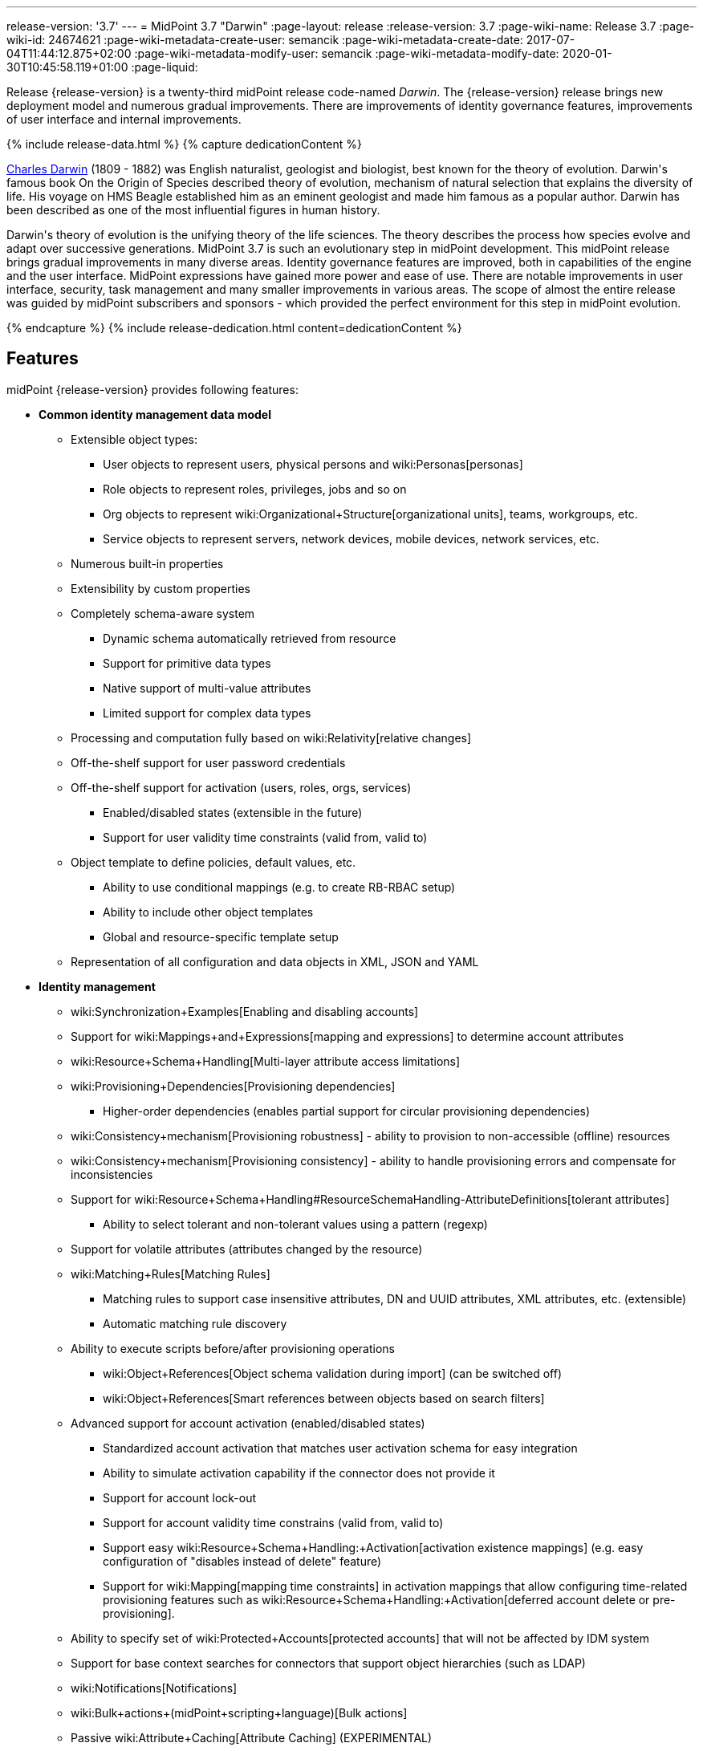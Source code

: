 ---
release-version: '3.7'
---
= MidPoint 3.7 "Darwin"
:page-layout: release
:release-version: 3.7
:page-wiki-name: Release 3.7
:page-wiki-id: 24674621
:page-wiki-metadata-create-user: semancik
:page-wiki-metadata-create-date: 2017-07-04T11:44:12.875+02:00
:page-wiki-metadata-modify-user: semancik
:page-wiki-metadata-modify-date: 2020-01-30T10:45:58.119+01:00
:page-liquid:

Release {release-version} is a twenty-third midPoint release code-named _Darwin_.
The {release-version} release brings new deployment model and numerous gradual improvements.
There are improvements of identity governance features, improvements of user interface and internal improvements.

++++
{% include release-data.html %}
++++

++++
{% capture dedicationContent %}
<p>
    <a href="https://en.wikipedia.org/wiki/Charles_Darwin">Charles Darwin</a> (1809 - 1882) was English naturalist, geologist and biologist, best known for the theory of evolution.
    Darwin's famous book On the Origin of Species described theory of evolution, mechanism of natural selection that explains the diversity of life.
    His voyage on HMS Beagle established him as an eminent geologist and made him famous as a popular author.
    Darwin has been described as one of the most influential figures in human history.
</p>
<p>
    Darwin's theory of evolution is the unifying theory of the life sciences.
    The theory describes the process how species evolve and adapt over successive generations.
    MidPoint 3.7 is such an evolutionary step in midPoint development.
    This midPoint release brings gradual improvements in many diverse areas.
    Identity governance features are improved, both in capabilities of the engine and the user interface.
    MidPoint expressions have gained more power and ease of use. There are notable improvements in user interface, security, task management and many smaller improvements in various areas.
    The scope of almost the entire release was guided by midPoint subscribers and sponsors - which provided the perfect environment for this step in midPoint evolution.
</p>
{% endcapture %}
{% include release-dedication.html content=dedicationContent %}
++++

== Features

midPoint {release-version} provides following features:

* *Common identity management data model*

** Extensible object types:

*** User objects to represent users, physical persons and wiki:Personas[personas]

*** Role objects to represent roles, privileges, jobs and so on

*** Org objects to represent wiki:Organizational+Structure[organizational units], teams, workgroups, etc.

*** Service objects to represent servers, network devices, mobile devices, network services, etc.

** Numerous built-in properties

** Extensibility by custom properties

** Completely schema-aware system

*** Dynamic schema automatically retrieved from resource

*** Support for primitive data types

*** Native support of multi-value attributes

*** Limited support for complex data types

** Processing and computation fully based on wiki:Relativity[relative changes]

** Off-the-shelf support for user password credentials

** Off-the-shelf support for activation (users, roles, orgs, services)

*** Enabled/disabled states (extensible in the future)

*** Support for user validity time constraints (valid from, valid to)

** Object template to define policies, default values, etc.

*** Ability to use conditional mappings (e.g. to create RB-RBAC setup)

*** Ability to include other object templates

*** Global and resource-specific template setup

** Representation of all configuration and data objects in XML, JSON and YAML


* *Identity management*

** wiki:Synchronization+Examples[Enabling and disabling accounts]

** Support for wiki:Mappings+and+Expressions[mapping and expressions] to determine account attributes

** wiki:Resource+Schema+Handling[Multi-layer attribute access limitations]

** wiki:Provisioning+Dependencies[Provisioning dependencies]

*** Higher-order dependencies (enables partial support for circular provisioning dependencies)

** wiki:Consistency+mechanism[Provisioning robustness] - ability to provision to non-accessible (offline) resources

** wiki:Consistency+mechanism[Provisioning consistency] - ability to handle provisioning errors and compensate for inconsistencies

** Support for wiki:Resource+Schema+Handling#ResourceSchemaHandling-AttributeDefinitions[tolerant attributes]

*** Ability to select tolerant and non-tolerant values using a pattern (regexp)

** Support for volatile attributes (attributes changed by the resource)

** wiki:Matching+Rules[Matching Rules]

*** Matching rules to support case insensitive attributes, DN and UUID attributes, XML attributes, etc.
(extensible)

*** Automatic matching rule discovery

** Ability to execute scripts before/after provisioning operations

*** wiki:Object+References[Object schema validation during import] (can be switched off)

*** wiki:Object+References[Smart references between objects based on search filters]

** Advanced support for account activation (enabled/disabled states)

*** Standardized account activation that matches user activation schema for easy integration

*** Ability to simulate activation capability if the connector does not provide it

*** Support for account lock-out

*** Support for account validity time constrains (valid from, valid to)

*** Support easy wiki:Resource+Schema+Handling:+Activation[activation existence mappings] (e.g. easy configuration of "disables instead of delete" feature)

*** Support for wiki:Mapping[mapping time constraints] in activation mappings that allow configuring time-related provisioning features such as wiki:Resource+Schema+Handling:+Activation[deferred account delete or pre-provisioning].

** Ability to specify set of wiki:Protected+Accounts[protected accounts] that will not be affected by IDM system

** Support for base context searches for connectors that support object hierarchies (such as LDAP)

** wiki:Notifications[Notifications]

** wiki:Bulk+actions+(midPoint+scripting+language)[Bulk actions]

** Passive wiki:Attribute+Caching[Attribute Caching] (EXPERIMENTAL)

** Partial multi-tenancy support


* *Synchronization* +

** wiki:Synchronization[Live synchronization]

** wiki:Relativity[Reconciliation]

*** Ability to execute scripts before/after reconciliation

** Correlation and confirmation expressions

*** Conditional correlation expressions

** Concept of _channel_ that can be used to adjust synchronization behaviour in some situations

** wiki:Generic+Synchronization[Generic Synchronization] allows synchronization of roles to groups to organizational units to ... anything

** Self-healing wiki:Consistency+mechanism[consistency mechanism]


* *Advanced RBAC*

** wiki:Expression[Expressions in the roles]

** wiki:Roles#Roles-RoleHierarchy[Hierarchical roles]

** Conditional roles and assignments/inducements

** Parametric roles (including ability to assign the same role several times with different parameters)

** Temporal constraints (validity dates: valid from, valid to)

** wiki:Roles,+Metaroles+and+Generic+Synchronization[Metaroles]

** Role catalog

** Role request based on shopping cart paradigm

** Several wiki:Projection+Policy[assignment enforcement modes]

*** Ability to specify global or resource-specific enforcement mode

*** Ability to "legalize" assignment that violates the enforcement mode

** Rule-based RBAC (RB-RBAC) ability by using conditional mappings in wiki:Object+Template[user template] and wiki:Role+Autoassignment[role autoassignment] and entitlement associations

** GUI support for entitlement listing, membership and editing

** Entitlement approval


* *Identity governance*

** Powerful wiki:Organizational+Structure[organizational structure management]

** wiki:Workflows+(midPoint+3.x)[Workflow support] (based on link:http://www.activiti.org/[Activiti] engine)

*** Declarative policy-based multi-level wiki:Approval[approval] process

*** Visualization of approval process

** wiki:Object+Lifecycle[Object lifecycle] property

** Object history (time machine)

** wiki:Policy+Rules[Policy Rules] as a unified mechanism to define identity management, governance and compliance policies

** wiki:Segregation+of+Duties[Segregation of Duties] (SoD)

*** Many options to define wiki:Segregation+of+Duties[role exclusions]

*** SoD approvals

*** SoD certification

** Assignment constraints for roles and organizational structure

** wiki:Access+Certification[Access certification]

** Ad-hoc recertificaiton

** Basic wiki:Role+Lifecycle[role lifecycle] management (role approvals)

** wiki:Deputy[Deputy] (ad-hoc privilege delegation)

** Escalation in approval and certification processes

** wiki:Personas[Personas]

** Rich assignment meta-data


* *Expressions, mappings and other dynamic features* +

** wiki:Sequences[Sequences] for reliable allocation of unique identifiers

** wiki:Expression[Customization expressions ]

*** wiki:Groovy+Expressions[Groovy]

*** Python

*** wiki:ECMAScript+Expressions[JavaScript (ECMAScript)]

*** Built-in libraries with a convenient set of functions

** wiki:Expression[PolyString] support allows automatic conversion of strings in national alphabets

** Mechanism to iteratively determine unique usernames and other identifier

** wiki:Function+Libraries[Function libraries]


* *Web-based administration user interface*

** Ability to execute identity management operations on users and accounts

** User-centric views

** Account-centric views (browse and search accounts directly)

** Resource wizard

** Layout automatically adapts to screen size (e.g. for mobile devices)

** Easily customizable look & feel

** Built-in XML editor for identity and configuration objects

** Identity merge


* *Self-service*

** User profile page

** Password management page

** Role selection and request dialog

** Self-registration

** Email-based password reset


* *Connectors*

** Integration of wiki:Identity+Connectors[ConnId identity connector framework]

*** Support for Evolveum Polygon connectors

*** Support for ConnId connectors

*** Support for OpenICF connectors (limited)

** Automatic generation and caching of wiki:Resource+Schema[resource schema] from the connector

** wiki:ConnectorType[Local connector discovery]

** Support for connector hosts and remote wiki:ConnectorType[connectors], wiki:Identity+Connectors[identity connector] and wiki:ConnectorHostType[connectors host type]

** wiki:OpenICF+Documentation[Remote connector discovery]

** wiki:Manual+Resource+and+ITSM+Integration[Manual Resource and ITSM Integration]

** wiki:Unified+Connector+Framework[Unified Connector Framework (UCF) layer to allow more provisioning frameworks in the future]


* *Flexible identity repository implementations and SQL repository implementation*

** wiki:SQL+Repository+Implementation[Identity repository based on relational databases]

** wiki:Administration+Interface#AdministrationInterface-Keepingmetadataforallobjects%28Creation,modification,approvals%29[Keeping metadata for all objects] (creation, modification, approvals)

** wiki:Removing+obsolete+information[Automatic repository cleanup] to keep the data store size sustainable


* *Security*

** Fine-grained authorization model

*** wiki:Authorization+Configuration[Authorization expressions]

*** Limited wiki:Power+of+Attorney+Configuration[power of attorney] implementation

** Organizational structure and RBAC integration

** Delegated administration

** Password management

*** Password distribution

*** wiki:Password+Policy[Password policies]

*** Password retention policy

*** Self-service password management

*** Password storage options (encryption, hashing)

*** Mail-based initialization of passwords for new accounts

** CSRF protection

** Auditing to wiki:Audit+configuration[file (logging)]

** Auditing to wiki:Audit+configuration[SQL table]

** Interactive audit log viewer


* *Extensibility*

** wiki:Custom+Schema+Extension[Custom schema extensibility]

** wiki:Scripting+Hooks[Scripting Hooks]

** wiki:Lookup+Tables[Lookup Tables]

** Support for overlay projects and deep customization

** Support for programmatic custom GUI forms (Apache Wicket components)

** Basic support for declarative custom forms

** API accessible using a REST, web services (SOAP) and local JAVA calls


* *Reporting*

** Scheduled reports

** Lightweight reporting (CSV export) built into user interface

** Comprehensive reporting based on Jasper Reports

** wiki:Post+report+script+HOWTO[Post report script]


* *Internals*

** wiki:Task+Manager[Task management]

*** wiki:Task+template+HOWTO[Task template]

*** wiki:Node-sticky+tasks+HOWTO[Node-sticky tasks]


* *Operations*

** Lightweight deployment structure with two deployment options:

*** wiki:Stand-Alone+Deployment[Stand-alone deployment]

*** Deployment to web container (WAR)

** wiki:Task+Manager[Multi-node task manager component with HA support]

** Comprehensive logging designed to aid troubleshooting

** Enterprise class scalability (hundreds of thousands of users)


* *Documentation*

** wiki:Documentation[Administration documentation publicly available in the wiki]

** wiki:Architecture+and+Design[Architectural documentation publicly available in the wiki]

** Schema documentation automatically generated from the definition (wiki:SchemaDoc[schemadoc])


== Changes With Respect to Version 3.6

* wiki:Stand-Alone+Deployment[Stand-alone deployment] based on Spring Boot

* User interface improvements

** New assignment list tab

** Improvement for human-readable error messages

** Improved approval messages and screens

** Improved policy violation messages

** Support for associations in role editor

** User interface support for policy rules

** Customization improvements

** Visualization of approval process


* Governance improvements

** Improved assignment metadata

** Policy rules for attribute values

** Dependency policy rules


* Expression, mapping and bulk action improvements

** wiki:Function+Libraries[Function libraries]

** Significantly improved wiki:Inbound+Mapping[inbound mapping]

** Selection of assignment path index in `associationFromLink` expressions.

** Function to determine projection existence

** wiki:Variables+in+bulk+actions[Variables in bulk actions]

** wiki:Role+Autoassignment[Role autoassignment]


* Security improvements

** wiki:Authorization+Configuration[Authorization expressions]

** Limited wiki:Power+of+Attorney+Configuration[power of attorney] implementation

** Special authorizations for raw operations

** wiki:Password+Policy[Password policy] improvements to enforce different persona passwords.

** CSRF protection

** More secure default file permissions


* Task improvements

** wiki:Task+template+HOWTO[Task template]

** Node-sticky tasks


* Miscellaneous improvements

** wiki:Post+report+script+HOWTO[Post report script]

** Improved provisioning script error handling

** Improved JSON/YAML support

** Import validation improvements


Java 7 environment is no longer supported. +
XPath2 scripting is no longer supported. +
wiki:CSVFile+Connector+(legacy)[Old CSVFile Connector] is deprecated and it is no longer bundled with midPoint. +
Support for PostgreSQL 8.4 is deprecated.
The support will be dropped in the future. +
Oracle database 11g support is deprecated in midPoint 3.7. This will be replaced for Oracle 12c database support in midPoint 3.8. +
Support for Microsoft SQL Server 2008 and 2008 R2 is deprecated.
The support will be dropped in the future.


++++
{% include release-quality.html %}
++++

=== Limitations

* MidPoint 3.7 comes with a bundled LDAP-based eDirectory connector.
This connector is stable, however it is not included in the normal midPoint support.
Support for this connector has to be purchased separately.

== Platforms

MidPoint is known to work well in the following deployment environment.
The following list is list of *tested* platforms, i.e. platforms that midPoint team or reliable partners personally tested with this release.
The version numbers in parentheses are the actual version numbers used for the tests.
However it is very likely that midPoint will also work in similar environments.
Also note that this list is not closed.
MidPoint can be supported in almost any reasonably recent platform (please contact Evolveum for more details).


=== Java

* OpenJDK 8 (1.8.0_91, 1.8.0_111, 1.8.0_151)

* Sun/Oracle Java SE Runtime Environment 8 (1.8.0_45, 1.8.0_65, 1.8.0_74, 1.8.0_131)


=== Web Containers

* Apache Tomcat 8 (8.0.14, 8.0.20, 8.0.28, 8.0.30, 8.0.33, 8.5.4)

* BEA/Oracle WebLogic (12c) -  special subscription required


[NOTE]
.Web container (application server) support
====
MidPoint 3.7 introduced wiki:Stand-Alone+Deployment[Stand-alone deployment] form that does not need an application server.
This is the primary deployment model for midPoint.
The deployment to web container is still supported.
However the only supported web container is Apache Tomcat.
Other web containers (application servers) may be supported if the support is explicitly negotiated in midPoint subscription.
Except for those cases midPoint development team will not provide any support for other web containers.

Currently there are no plans to remove support for deployed midPoint installation using a WAR file.
However, it is possible that this deployment form will get phased out eventually unless there are active subscribers preferring this deployment method.
MidPoint subscription is strongly recommended if you plan to use this method in the future.
====


=== Databases

* H2 (embedded, only recommended for demo deployments)

* PostgreSQL (8.4.14, 9.1, 9.2, 9.3, 9.4, 9.4.5, 9.5, 9.5.1) +
Support for PostgreSQL 8.4 is deprecated.
The support will be dropped in the future.

* MariaDB (10.0.28)

* MySQL (5.6.26, 5.7) +
Supported MySQL version is 5.6.10 and above (with MySQL JDBC ConnectorJ 5.1.23 and above). +
MySQL in previous versions didn't support dates/timestamps with more accurate than second fraction precision.

* Oracle 11g (11.2.0.2.0) +
Oracle 11g support is deprecated in midPoint 3.7. This will be replaced for Oracle 12c support in midPoint 3.8.

* Microsoft SQL Server (2008, 2008 R2, 2012, 2014) +
Support for Microsoft SQL Server 2008 and 2008 R2 is deprecated.
The support will be dropped in the future.


=== Supported Browsers

* Firefox (any recent version)

* Safari (any recent version)

* Chrome (any recent version)

* Opera (any recent version)

* Microsoft Internet Explorer (version 9 or later)

Recent version of browser as mentioned above means any stable stock version of the browser released in the last two years.
We formally support only stock, non-customized versions of the browsers without any extensions or other add-ons.
According to the experience most extensions should work fine with midPoint.
However, it is not possible to test midPoint with all of them and support all of them.
Therefore, if you chose to use extensions or customize the browser in any non-standard way you are doing that on your own risk.
We reserve the right not to support customized web browsers.

Microsoft Internet Explorer compatibility mode is *not* supported.


== Important Bundled Components

[%autowidth]
|===
| Component | Version | Description

| ConnId
| 1.4.3.0
| ConnId Connector Framework


| LDAP connector bundle
| 1.5.1
| LDAP, Active Directory and eDirectory connector


| CSV connector
| 2.1
| Connector for CSV files


| DatabaseTable connector
| 1.4.2.0
| Connector for simple database tables

|===



++++
{% include release-download.html %}
++++

[NOTE]
.Stand-alone deployment model
====
MidPoint 3.7 deployment method has changed.
wiki:Stand-Alone+Deployment[Stand-alone deployment] is now the default deployment method.
MidPoint default configuration, scripts and almost everything else was adapted for this method.

* *New midPoint users* and *new deployments* should simply follow the wiki:Installing+midPoint+v3.7[installation manual].

* *Existing deployments* may keep using exactly the same configuration as before.
wiki:Deploying+MidPoint+as+Web+Application[Deployment of midPoint as Web Application] is still supported as an alternative.
However, wiki:Stand-Alone+Deployment[stand-alone deployment] is now the primary option.
It is recommended to migrate the deployment based on application server to a stand-alone deployment in the future.
See our wiki:Migrating+from+Tomcat+to+Standalone+midPoint+Deployment[brief migration guide].
====

== Upgrade

MidPoint is software that is designed for easy upgradeability.
We do our best to maintain strong backward compatibility of midPoint data model, configuration and system behavior.
However, midPoint is also very flexible and comprehensive software system with a very rich data model.
It is not humanly possible to test all the potential upgrade paths and scenarios.
Also some changes in midPoint behavior are inevitable to maintain midPoint development pace.
Therefore we can assure reliable midPoint upgrades only for link:https://evolveum.com/services/[midPoint subscribers]. This section provides overall overview of the changes and upgrade procedures.
Although we try to our best it is not possible to foresee all possible uses of midPoint.
Therefore the information provided in this section are for information purposes only without any guarantees of completeness.
In case of any doubts about upgrade or behavior changes please use services associated with link:https://evolveum.com/services/[midPoint subscription] or purchase link:https://evolveum.com/services/professional-services/[professional services].


=== Upgrade from midPoint 3.0, 3.1, 3.1.1, 3.2, 3.3, 3.3.1, 3.4, 3.4.1, 3.5 and 3.5.1

Upgrade path from MidPoint 3.0 goes through midPoint 3.1, 3.1.1, 3.2, 3.3, 3.4.1, 3.5.1 and 3.6.1. Upgrade to midPoint 3.1 first (refer to the wiki:Release+3.1[midPoint 3.1 release notes]). Then upgrade from midPoint 3.1 to 3.1.1, from 3.1.1 to 3.2 then to 3.3, then to 3.4.1, 3.5.1, 3.6.1 and finally to 3.7.


=== Upgrade from midPoint 3.6 and 3.6.1

MidPoint 3.7 data model is essentially backwards compatible with both midPoint 3.6 and midPoint 3.6.1. However as the data model was extended in 3.7 the database schema needs to be upgraded using the wiki:Database+Schema+Upgrade[usual mechanism]. There are a few points to highlight that are related to database structure upgrade:

* Besides midPoint own tables there are two simple changes in Quartz database structure as well. Migration is ensured using upgrade scripts in the /config/sql/_all/ directory (along with changes in midPoint own tables).

* The taskIdentifier item has now a uniqueness constraint: it is possible (although quite unlike) that database migration script would fail when it tries to introduce the constraint. In such cases it is necessary to delete conflicting tasks and then continue with updating the database.

MidPoint 3.7 is a release that fixes some issues of previous versions.
Therefore there are some changes that are not strictly backward compatible.

* Version numbers of some bundled connectors have changed.
Therefore connector references from the resource definitions that are using the bundled connectors need to be updated.

* MidPoint has switched to a wiki:Stand-Alone+Deployment[stand-alone deployment] model.
MidPoint no longer requires explicit deployment to a web container.
The web container is bundled inside midPoint distribution.
This change is intended to make midPoint easier to deploy, use and maintain.
However, this change may affect existing deployment of midPoint.
Following is a summary of the most important changes: +


** As midPoint is stand-alone server now, it has its own run control (start/stop) scripts.
Those scripts are provided in the distribution package.

** Structure of the distribution package has changed to adapt to the stand-alone deployment model.

** The location of a default wiki:MidPoint+Home+Directory[midPoint home directory] has changed.
The default is now `var` subdirectory of the installation directory.

** Default URL is changed.
The `midpoint` path prefix is dropped.
Therefore URL that used to be `http://host:8080/midpoint/self` is now just `http://host:8080/self`.

** Default logging setup now maintains log files in the `log` subdirectory of midPoint home directory.
The default log file was changed from `idm.log` to `midpoint.log`. However, please note that if you have existing logging configuration in wiki:System+Configuration+Object[system configuration object], that configuration will be still used after upgrade.
Upgrade process does not change that automatically.
It needs to be updated manually.



* The assignment.trigger item (of EvaluatedPolicyRuleTriggerType) is now deprecated and partially replaced by assignment.triggeredPolicyRule. Original assignment.trigger item was automatically computed and took a considerable amount of storage space. So, in 3.7, after each model operation on a focal object, the assignment.trigger is automatically erased. Therefore these values will be gradually removed. If you want to remove them at once, you can either execute e.g. recomputation of all affected objects or write a custom bulk action to remove the values.


=== Changes in initial objects since 3.6 and 3.6.1

MidPoint has a built-in set of "initial objects" that it will automatically create in the database if they are not present.
This includes vital objects for the system to be configured (e.g. role `superuser` and user `administrator`). These objects may change in some midPoint releases.
But to be conservative and to avoid configuration overwrite midPoint does not overwrite existing objects when they are already in the database.
This may result in upgrade problems if the existing object contains configuration that is no longer supported in a new version.
Therefore the following list contains a summary of changes to the initial objects in this midPoint release.
The complete new set of initial objects is in the `config/initial-objects` directory in both the source and binary distributions.
Although any problems caused by the change in initial objects is unlikely to occur, the implementors are advised to review the following list and assess the impact on case-by-case basis:* *

* 010-value-policy.xml: Removed deprecated lifetime section from initial password policy.

* 020-system-configuration.xml: Changed logging configuration to adapt to stand-alone deployment model (see above).

* 040-role-enduser.xml: Added authorization to read user to fully support deputy functionality.

* 110-report-user-list.xml: Fixed filter in user list report.

* 160-report-certification-decisions.xml: Several certification report improvements.

* 200-lookup-languages.xml: New languages.

* 210-lookup-locales.xml: New languages.


=== Bundled connector changes since 3.6 and 3.6.1

* The *LDAP connector* and *AD Connector* were upgraded to the latest available version.


=== Behavior changes since 3.6 and 3.6.1

* wiki:Stand-Alone+Deployment[Stand-Alone Deployment] is now the default deployment model (see above).

* Spring resource bundle logger logs unsuccessful attempt to locate a resource bundle on warning level.
MidPoint tries to locate several resource bundles for extensibility and those bundles normally does not exist.
Therefore there may be a lot of warnings in the logs.
The workaround is to set the `org.springframework.context.support.ResourceBundleMessageSource` logger to error level.
This solution has been applied to midPoint initial objects.
However older midPoint deployment may need to set this logger manually.

* There were subtle fixes in the way how outbound mappings are processed.
Several issues that seem to be present in midPoint for quite some time were fixed.
Those mostly affect seldom used and corner cases.
For example if a value produced by mapping matched intolerant pattern such value was ignored in midPoint 3.6 and earlier.
The values is not correctly set to target.
Values dictated by removed assignment were removed, even if that assignment was invalid (e.g. disabled).
Those issues were fixed in midPoint 3.7. However, the deployments that relied on incorrect behavior might be affected during upgrade.

* MidPoint 3.7 improved behavior of inbound mappings.
Inbound mappings can be used to map resource attributes directly to assignments.
This change may influence some corner cases for inbound mappings, such as mapping tolerance.
MidPoint 3.7 improvements tried to maintain the prior behavior of inbound mapping tolerance.
However the behavior may be different is some corner cases.
Careful testing of inbound mappings with non-default tolerance is recommended.
Note: The schema documentation of midPoint 3.6.1 and earlier container wrong specification of mapping tolerance behavior.
MidPoint 3.6.1 and earlier was behaving in a way that was not consistent with documentation.
MidPoint 3.7 documentation was corrected to describe the implemented behavior.
However, the behavior of was *not* changed to maintain compatibility.

** Behavior of midPoint 3.6 was not correct when more than one inbound mapping produced a value for the same target single-value property.
MidPoint 3.6 processed such mappings without error, discarding one of the values.
MidPoint 3.7 will correctly raise an error in this situation.



* In approval-related expressions (e.g. stage auto-completion conditions), do not use midpoint.getChannel() to obtain the channel for the original request. It is not present when evaluating approval process preview (Evolveum Jirakey,summary,type,created,updated,due,assignee,reporter,priority,status,resolution701b45f2-090c-3276-8ac9-f45eedf731bcMID-4071). Use new channel variable instead.

* Default for task/executionConstraints/groupTaskLimit was changed from 1 to unlimited. Properties allowedNode and disallowedNode are now deprecated (and ignored with warning). They are replaced by node/taskExecutionLimitations item. See .

* If you want to use execution groups other than default (null), make sure their execution is allowed on individual nodes. Before 3.7 the default behavior was not limiting execution of tasks in these groups.

* Policy situations and triggers are not stored by default now. Use the record policy action for this.

* Predefined policy situation http://midpoint.evolveum.com/xml/ns/public/model/policy/situation#assigned is no longer available. If you used it in situation constraints, replace it by http://midpoint.evolveum.com/xml/ns/public/model/policy/situation#modified. But note that the new situation is triggered for both assignments and objects; therefore if you need to specify rules for assignments only please use evaluationTarget of assignment.

* There are new wiki:Authorization+Configuration[authorizations] for raw operations and partial execution operations.
Raw operations are used for example to edit objects in GUI "repository objects" page.
Those operations did not require any extra authorizations in midPoint 3.6.1 and earlier.
Starting with midPoint 3.7 extra authorizations are required in addition to normal object access authorizations (read, add, modify, delete).

* MidPoint 3.7 structure is based on Spring Boot.
The old XML-based spring configuration has been phased out and replaced with annotation-based configuration.
There were (officially unsupported) Spring Security authentication modules for LDAP and CAS.
The LDAP module configuration was migrated to annotation-based configuration and it is now accessible by activating appropriate spring profile.
However, the CAS configuration was not migrated and there are no specific plans for this migration to happen.
The migration needs to be requested by midPoint subscriber.
We will also gladly accept the migration as a community contribution.

* MidPoint 3.6.1 and earlier included a `repo-ninja` tool for emergency operations over midPoint repository.
That tool was replaced with next-generation version of the tool called just `ninja`. Development of this new tool is still work in progress, however, it is capable of an equivalent emergency operations as the old tool.
Brief documentation is available at wiki:Ninja[Ninja] page.


=== Public interface changes since 3.6 and 3.6.1

* The `thisObject` variable is deprecated.
The variable was too simplistic for use in complex use cases.
Now the entire wiki:Using+Assignment+Path+in+Expressions[assignment path] is exposed for use in the expressions.
It is recommended to use assignment path instead of `thisObject` variable.

* Changes in local Java interfaces +


** User-friendy (localizable) messages in exceptions

** New midPoint functions

** Changes to the Model API related to evaluated assignments and other parts of model context.

** Changes in Prism

** Audit record changes




=== Important internal changes since 3.6 and 3.6.1

These changes should not influence people that use midPoint "as is".
These changes should also not influence the XML/JSON/YAML-based customizations or scripting expressions that rely just on the provided library classes.
These changes will influence midPoint forks and deployments that are heavily customized using the Java components.

* Security component structure has been redesigned.

* Many internal components were refactored, restructured and cleaned up.
This may have severe impact on midPoint customizations that go beyond public interfaces, but it should not affect public interfaces.
Therefore moderate customizations should be unaffected.

* `MappingType` data type has been changed from property to container.
Code that is changing mappings (e.g. deltas) needs to be updates.


++++
{% include release-issues.html %}
++++

There is a support to set up storage of credentials in either encrypted or hashed form.
There is also unsupported and undocumented option to turn off credential storage.
This option partially works, but there may be side effects and interactions.
This option is not fully supported yet.
Do not use it or use it only at your own risk.
It is not included in any midPoint support agreement.

Native attribute with the name of 'id' cannot be currently used in midPoint (bug:MID-3872[]). If the attribute name in the resource cannot be changed then the workaround is to force the use of legacy schema.
In that case midPoint will use the legacy ConnId attribute names (icfs:name and icfs:uid).

JavaDoc is temporarily not available due to the link:https://bugs.openjdk.java.net/browse/JDK-8061305[issue in Java platform]. This issue is fixed in Java 9 platform, but backport of this fix to Java 8 is (quite surprisingly) not planned.
